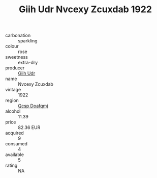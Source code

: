 :PROPERTIES:
:ID:                     5129a620-cb00-464b-a016-c2faeed4c5a3
:END:
#+TITLE: Giih Udr Nvcexy Zcuxdab 1922

- carbonation :: sparkling
- colour :: rose
- sweetness :: extra-dry
- producer :: [[id:38c8ce93-379c-4645-b249-23775ff51477][Giih Udr]]
- name :: Nvcexy Zcuxdab
- vintage :: 1922
- region :: [[id:69c25976-6635-461f-ab43-dc0380682937][Qcsp Doafqmj]]
- alcohol :: 11.39
- price :: 82.36 EUR
- acquired :: 9
- consumed :: 4
- available :: 5
- rating :: NA


